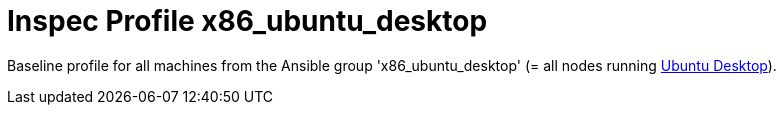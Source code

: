 = Inspec Profile x86_ubuntu_desktop

Baseline profile for all machines from the Ansible group 'x86_ubuntu_desktop' (= all nodes running link:https://ubuntu.com/download/desktop[Ubuntu Desktop]).
